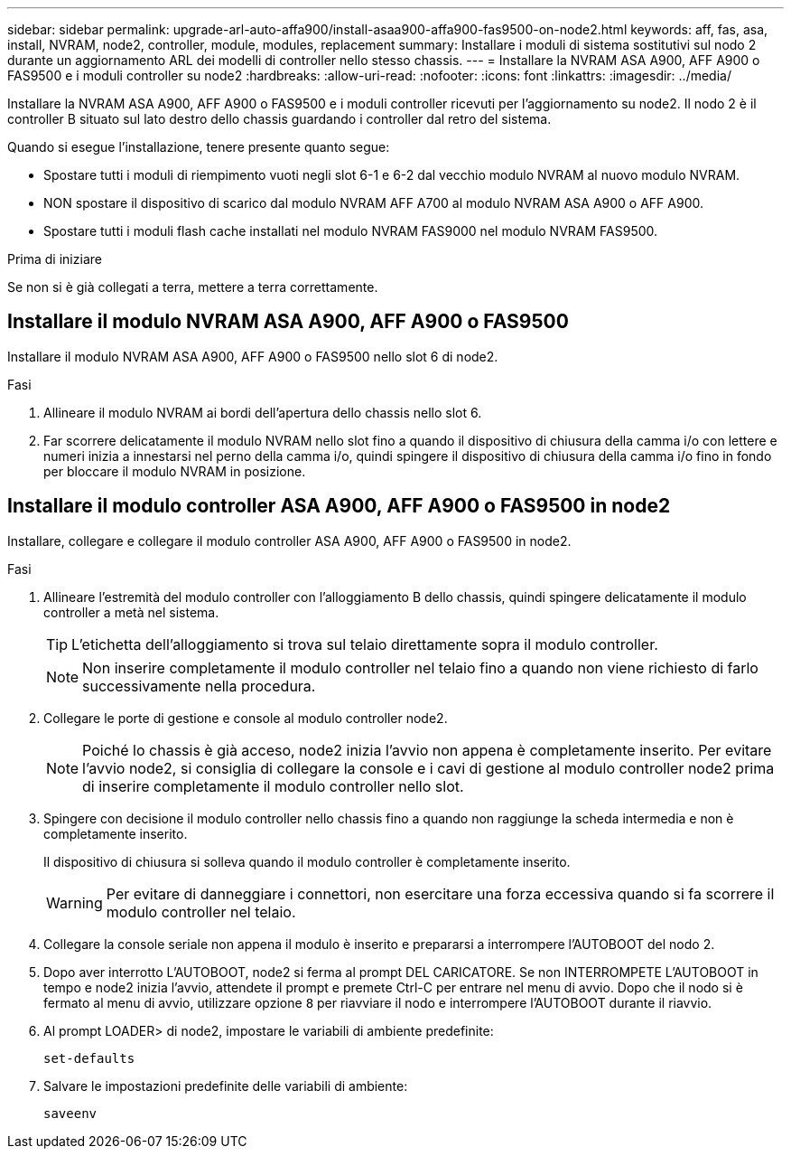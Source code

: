 ---
sidebar: sidebar 
permalink: upgrade-arl-auto-affa900/install-asaa900-affa900-fas9500-on-node2.html 
keywords: aff, fas, asa, install, NVRAM, node2, controller, module, modules, replacement 
summary: Installare i moduli di sistema sostitutivi sul nodo 2 durante un aggiornamento ARL dei modelli di controller nello stesso chassis. 
---
= Installare la NVRAM ASA A900, AFF A900 o FAS9500 e i moduli controller su node2
:hardbreaks:
:allow-uri-read: 
:nofooter: 
:icons: font
:linkattrs: 
:imagesdir: ../media/


[role="lead"]
Installare la NVRAM ASA A900, AFF A900 o FAS9500 e i moduli controller ricevuti per l'aggiornamento su node2. Il nodo 2 è il controller B situato sul lato destro dello chassis guardando i controller dal retro del sistema.

Quando si esegue l'installazione, tenere presente quanto segue:

* Spostare tutti i moduli di riempimento vuoti negli slot 6-1 e 6-2 dal vecchio modulo NVRAM al nuovo modulo NVRAM.
* NON spostare il dispositivo di scarico dal modulo NVRAM AFF A700 al modulo NVRAM ASA A900 o AFF A900.
* Spostare tutti i moduli flash cache installati nel modulo NVRAM FAS9000 nel modulo NVRAM FAS9500.


.Prima di iniziare
Se non si è già collegati a terra, mettere a terra correttamente.



== Installare il modulo NVRAM ASA A900, AFF A900 o FAS9500

Installare il modulo NVRAM ASA A900, AFF A900 o FAS9500 nello slot 6 di node2.

.Fasi
. Allineare il modulo NVRAM ai bordi dell'apertura dello chassis nello slot 6.
. Far scorrere delicatamente il modulo NVRAM nello slot fino a quando il dispositivo di chiusura della camma i/o con lettere e numeri inizia a innestarsi nel perno della camma i/o, quindi spingere il dispositivo di chiusura della camma i/o fino in fondo per bloccare il modulo NVRAM in posizione.




== Installare il modulo controller ASA A900, AFF A900 o FAS9500 in node2

Installare, collegare e collegare il modulo controller ASA A900, AFF A900 o FAS9500 in node2.

.Fasi
. Allineare l'estremità del modulo controller con l'alloggiamento B dello chassis, quindi spingere delicatamente il modulo controller a metà nel sistema.
+

TIP: L'etichetta dell'alloggiamento si trova sul telaio direttamente sopra il modulo controller.

+

NOTE: Non inserire completamente il modulo controller nel telaio fino a quando non viene richiesto di farlo successivamente nella procedura.

. Collegare le porte di gestione e console al modulo controller node2.
+

NOTE: Poiché lo chassis è già acceso, node2 inizia l'avvio non appena è completamente inserito. Per evitare l'avvio node2, si consiglia di collegare la console e i cavi di gestione al modulo controller node2 prima di inserire completamente il modulo controller nello slot.

. Spingere con decisione il modulo controller nello chassis fino a quando non raggiunge la scheda intermedia e non è completamente inserito.
+
Il dispositivo di chiusura si solleva quando il modulo controller è completamente inserito.

+

WARNING: Per evitare di danneggiare i connettori, non esercitare una forza eccessiva quando si fa scorrere il modulo controller nel telaio.

. Collegare la console seriale non appena il modulo è inserito e prepararsi a interrompere l'AUTOBOOT del nodo 2.
. Dopo aver interrotto L'AUTOBOOT, node2 si ferma al prompt DEL CARICATORE. Se non INTERROMPETE L'AUTOBOOT in tempo e node2 inizia l'avvio, attendete il prompt e premete Ctrl-C per entrare nel menu di avvio. Dopo che il nodo si è fermato al menu di avvio, utilizzare opzione `8` per riavviare il nodo e interrompere l'AUTOBOOT durante il riavvio.
. Al prompt LOADER> di node2, impostare le variabili di ambiente predefinite:
+
`set-defaults`

. Salvare le impostazioni predefinite delle variabili di ambiente:
+
`saveenv`


